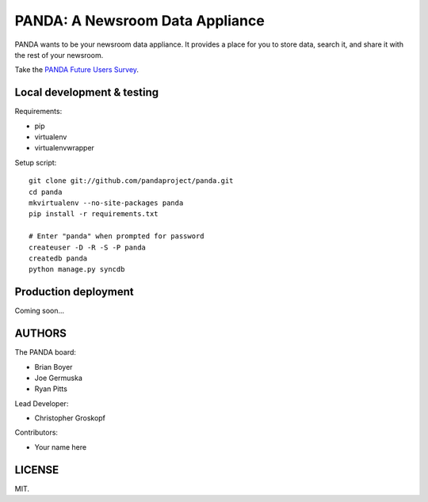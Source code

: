 PANDA: A Newsroom Data Appliance
================================

PANDA wants to be your newsroom data appliance. It provides a place for you to store data, search it, and share it with the rest of your newsroom.

Take the `PANDA Future Users Survey <http://bit.ly/pandasurvey>`_.

Local development & testing
---------------------------

Requirements:

* pip
* virtualenv
* virtualenvwrapper

Setup script::

    git clone git://github.com/pandaproject/panda.git
    cd panda
    mkvirtualenv --no-site-packages panda
    pip install -r requirements.txt

    # Enter "panda" when prompted for password
    createuser -D -R -S -P panda
    createdb panda
    python manage.py syncdb

Production deployment
---------------------

Coming soon...

AUTHORS
-------

The PANDA board:

* Brian Boyer
* Joe Germuska
* Ryan Pitts

Lead Developer:

* Christopher Groskopf

Contributors:

* Your name here

LICENSE
-------

MIT.

